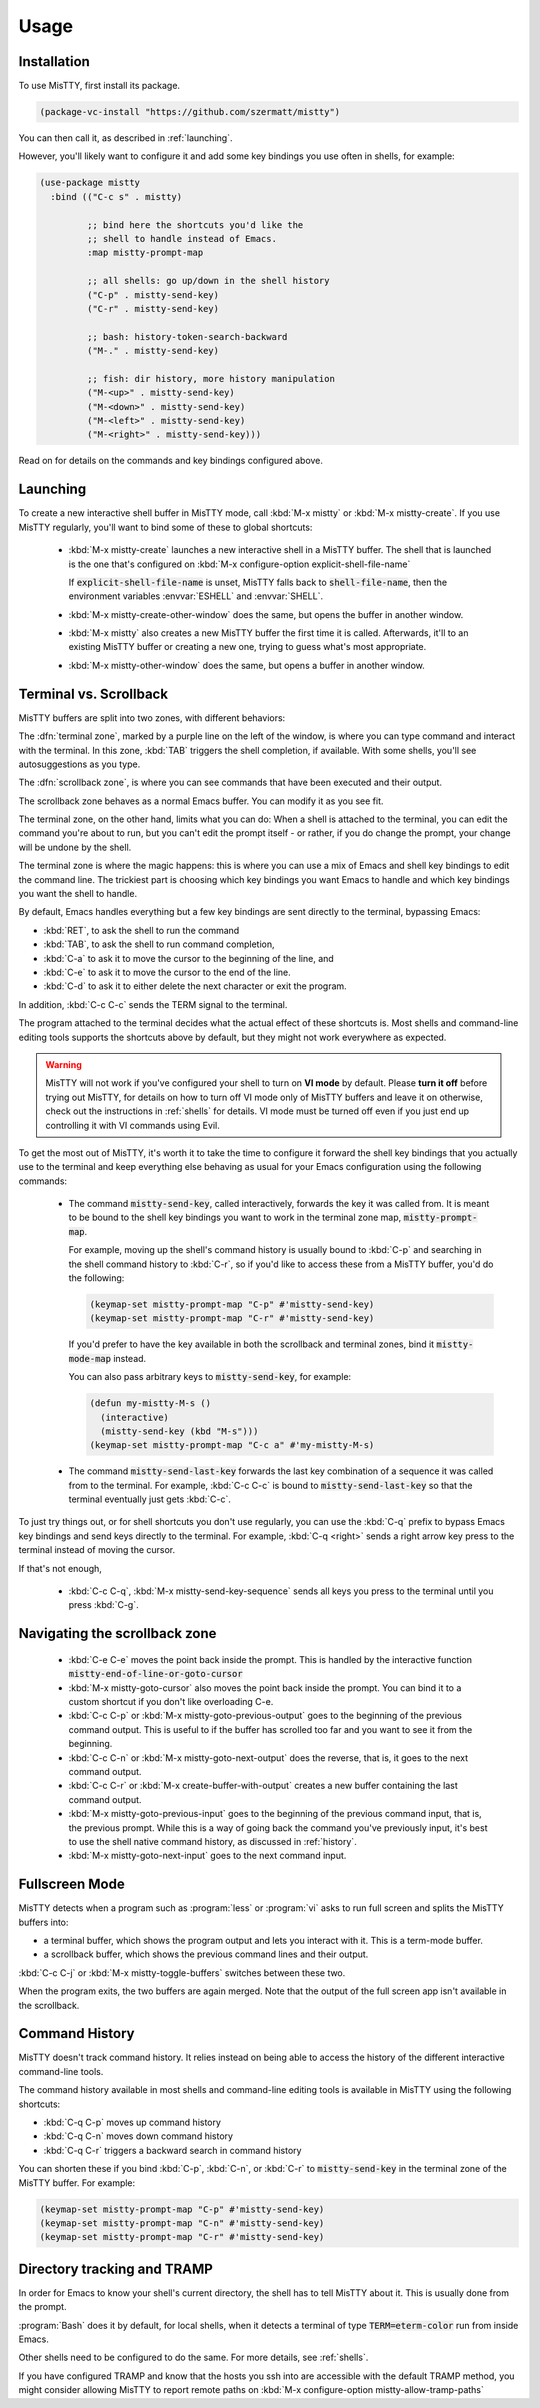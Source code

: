 Usage
=====

.. _installation:

Installation
------------

To use MisTTY, first install its package.

.. code-block:: elisp

    (package-vc-install "https://github.com/szermatt/mistty")

You can then call it, as described in :ref:`launching`.

However, you'll likely want to configure it and add some key bindings
you use often in shells, for example:

.. code-block:: elisp

    (use-package mistty
      :bind (("C-c s" . mistty)

             ;; bind here the shortcuts you'd like the
             ;; shell to handle instead of Emacs.
             :map mistty-prompt-map

             ;; all shells: go up/down in the shell history
             ("C-p" . mistty-send-key)
             ("C-r" . mistty-send-key)

             ;; bash: history-token-search-backward
             ("M-." . mistty-send-key)

             ;; fish: dir history, more history manipulation
             ("M-<up>" . mistty-send-key)
             ("M-<down>" . mistty-send-key)
             ("M-<left>" . mistty-send-key)
             ("M-<right>" . mistty-send-key)))

Read on for details on the commands and key bindings configured above.

.. _launching:

Launching
---------

To create a new interactive shell buffer in MisTTY mode, call
:kbd:`M-x mistty` or :kbd:`M-x mistty-create`. If you use MisTTY
regularly, you'll want to bind some of these to global shortcuts:

  - :kbd:`M-x mistty-create` launches a new interactive shell in a
    MisTTY buffer. The shell that is launched is the one that's
    configured on :kbd:`M-x configure-option explicit-shell-file-name`
    
    If :code:`explicit-shell-file-name` is unset, MisTTY falls back to
    :code:`shell-file-name`, then the environment variables
    :envvar:`ESHELL` and :envvar:`SHELL`.

  - :kbd:`M-x mistty-create-other-window` does the same, but opens the
    buffer in another window.

  - :kbd:`M-x mistty` also creates a new MisTTY buffer the first time
    it is called. Afterwards, it'll to an existing MisTTY buffer or
    creating a new one, trying to guess what's most appropriate.

  - :kbd:`M-x mistty-other-window` does the same, but opens a buffer
    in another window.

.. _term-vs-scroll:

Terminal vs. Scrollback
-----------------------

MisTTY buffers are split into two zones, with different behaviors:

The :dfn:`terminal zone`, marked by a purple line on the left of the
window, is where you can type command and interact with the
terminal. In this zone, :kbd:`TAB` triggers the shell completion, if
available. With some shells, you'll see autosuggestions as you type.

The :dfn:`scrollback zone`, is where you can see commands that have
been executed and their output.

The scrollback zone behaves as a normal Emacs buffer. You can modify
it as you see fit.

The terminal zone, on the other hand, limits what you can do: When a
shell is attached to the terminal, you can edit the command you're
about to run, but you can't edit the prompt itself - or rather, if you
do change the prompt, your change will be undone by the shell.

The terminal zone is where the magic happens: this is where you can
use a mix of Emacs and shell key bindings to edit the command
line. The trickiest part is choosing which key bindings you want Emacs
to handle and which key bindings you want the shell to handle.

By default, Emacs handles everything but a few key bindings are sent
directly to the terminal, bypassing Emacs:

- :kbd:`RET`, to ask the shell to run the command
- :kbd:`TAB`, to ask the shell to run command completion,
- :kbd:`C-a` to ask it to move the cursor to the beginning of the
  line, and
- :kbd:`C-e` to ask it to move the cursor to the end of the line.
- :kbd:`C-d` to ask it to either delete the next character or exit the
  program.

In addition, :kbd:`C-c C-c` sends the TERM signal to the terminal.

The program attached to the terminal decides what the actual effect of
these shortcuts is. Most shells and command-line editing tools
supports the shortcuts above by default, but they might not work
everywhere as expected.

.. warning::

    MisTTY will not work if you've configured your shell to turn on
    **VI mode** by default. Please **turn it off** before trying out
    MisTTY, for details on how to turn off VI mode only of MisTTY
    buffers and leave it on otherwise, check out the instructions in
    :ref:`shells` for details. VI mode must be turned off even if you
    just end up controlling it with VI commands using Evil.

To get the most out of MisTTY, it's worth it to take the time to
configure it forward the shell key bindings that you actually use to
the terminal and keep everything else behaving as usual for your Emacs
configuration using the following commands:

  - The command :code:`mistty-send-key`, called interactively,
    forwards the key it was called from. It is meant to be bound to
    the shell key bindings you want to work in the terminal zone map,
    :code:`mistty-prompt-map`.

    For example, moving up the shell's command history is usually
    bound to :kbd:`C-p` and searching in the shell command history to
    :kbd:`C-r`, so if you'd like to access these from a MisTTY buffer,
    you'd do the following:

    .. code-block:: elisp

        (keymap-set mistty-prompt-map "C-p" #'mistty-send-key)
        (keymap-set mistty-prompt-map "C-r" #'mistty-send-key)

    If you'd prefer to have the key available in both the scrollback
    and terminal zones, bind it :code:`mistty-mode-map` instead.

    You can also pass arbitrary keys to :code:`mistty-send-key`, for
    example:

    .. code-block:: elisp
                    
       (defun my-mistty-M-s ()
         (interactive)
         (mistty-send-key (kbd "M-s")))
       (keymap-set mistty-prompt-map "C-c a" #'my-mistty-M-s)
                    

  - The command :code:`mistty-send-last-key` forwards the last key
    combination of a sequence it was called from to the terminal. For
    example, :kbd:`C-c C-c` is bound to :code:`mistty-send-last-key`
    so that the terminal eventually just gets :kbd:`C-c`.

To just try things out, or for shell shortcuts you don't use
regularly, you can use the :kbd:`C-q` prefix to bypass Emacs key
bindings and send keys directly to the terminal. For example,
:kbd:`C-q <right>` sends a right arrow key press to the terminal
instead of moving the cursor.

If that's not enough,

  - :kbd:`C-c C-q`, :kbd:`M-x mistty-send-key-sequence` sends all keys
    you press to the terminal until you press :kbd:`C-g`.


.. _navigation:

Navigating the scrollback zone
------------------------------

  - :kbd:`C-e C-e` moves the point back inside the prompt. This is
    handled by the interactive function
    :code:`mistty-end-of-line-or-goto-cursor`

  - :kbd:`M-x mistty-goto-cursor` also moves the point back inside the
    prompt. You can bind it to a custom shortcut if you don't like
    overloading C-e.

  - :kbd:`C-c C-p` or :kbd:`M-x mistty-goto-previous-output` goes to
    the beginning of the previous command output. This is useful to if
    the buffer has scrolled too far and you want to see it from the
    beginning.

  - :kbd:`C-c C-n` or :kbd:`M-x mistty-goto-next-output` does the
    reverse, that is, it goes to the next command output.

  - :kbd:`C-c C-r` or :kbd:`M-x create-buffer-with-output` creates
    a new buffer containing the last command output.

  - :kbd:`M-x mistty-goto-previous-input` goes to the beginning of the
    previous command input, that is, the previous prompt. While this
    is a way of going back the command you've previously input, it's
    best to use the shell native command history, as discussed in
    :ref:`history`.

  - :kbd:`M-x mistty-goto-next-input` goes to the next command input.

.. _fullscreen:

Fullscreen Mode
---------------

MisTTY detects when a program such as :program:`less` or :program:`vi`
asks to run full screen and splits the MisTTY buffers into:

- a terminal buffer, which shows the program output and lets you
  interact with it. This is a term-mode buffer.
- a scrollback buffer, which shows the previous command lines and
  their output.

:kbd:`C-c C-j` or :kbd:`M-x mistty-toggle-buffers` switches between
these two.

When the program exits, the two buffers are again merged. Note that
the output of the full screen app isn't available in the scrollback.

.. _history:

Command History
---------------

MisTTY doesn't track command history. It relies instead on being able
to access the history of the different interactive command-line tools.

The command history available in most shells and command-line editing tools is
available in MisTTY using the following shortcuts:

- :kbd:`C-q C-p` moves up command history
- :kbd:`C-q C-n` moves down command history
- :kbd:`C-q C-r` triggers a backward search in command history

You can shorten these if you bind :kbd:`C-p`, :kbd:`C-n`, or
:kbd:`C-r` to :code:`mistty-send-key` in the terminal zone of the
MisTTY buffer. For example:

.. code-block:: elisp

    (keymap-set mistty-prompt-map "C-p" #'mistty-send-key)
    (keymap-set mistty-prompt-map "C-n" #'mistty-send-key)
    (keymap-set mistty-prompt-map "C-r" #'mistty-send-key)

.. _dirtrack:

Directory tracking and TRAMP
----------------------------

In order for Emacs to know your shell's current directory, the shell
has to tell MisTTY about it. This is usually done from the prompt.

:program:`Bash` does it by default, for local shells, when it detects
a terminal of type :code:`TERM=eterm-color` run from inside Emacs.

Other shells need to be configured to do the same. For more details,
see :ref:`shells`.

If you have configured TRAMP and know that the hosts you ssh into are
accessible with the default TRAMP method, you might consider allowing
MisTTY to report remote paths on :kbd:`M-x configure-option
mistty-allow-tramp-paths`


